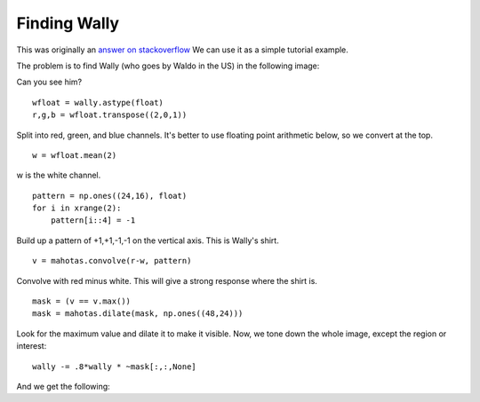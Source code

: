 =============
Finding Wally
=============

This was originally an `answer on stackoverflow <http://stackoverflow.com/questions/8849869/how-do-i-find-wally-with-python>`__ We can use it as a simple tutorial example.

The problem is to find Wally (who goes by Waldo in the US) in the following
image:

.. plot::
    :context:
    :include-source:

    from pylab import imshow, show
    import mahotas
    wally = mahotas.imread('../../mahotas/demos/data/DepartmentStore.jpg')
    imshow(wally)
    show()

Can you see him?

::

    wfloat = wally.astype(float)
    r,g,b = wfloat.transpose((2,0,1))

Split into red, green, and blue channels. It's better to use floating point
arithmetic below, so we convert at the top.

::

    w = wfloat.mean(2)

w is the white channel.

::

    pattern = np.ones((24,16), float)
    for i in xrange(2):
        pattern[i::4] = -1
Build up a pattern of +1,+1,-1,-1 on the vertical axis. This is Wally's shirt.

::

    v = mahotas.convolve(r-w, pattern)

Convolve with red minus white. This will give a strong response where the shirt
is.

:: 

    mask = (v == v.max())
    mask = mahotas.dilate(mask, np.ones((48,24)))

Look for the maximum value and dilate it to make it visible. Now, we tone down
the whole image, except the region or interest::

    wally -= .8*wally * ~mask[:,:,None]

And we get the following:

.. plot::
    :context:
    :include-source:

    wfloat = wally.astype(float)
    r,g,b = wfloat.transpose((2,0,1))
    w = wfloat.mean(2)
    pattern = np.ones((24,16), float)
    for i in xrange(2):
        pattern[i::4] = -1
    v = mahotas.convolve(r-w, pattern)
    mask = (v == v.max())
    mask = mahotas.dilate(mask, np.ones((48,24)))
    wally -= .8*wally * ~mask[:,:,None]
    imshow(wally)
    show()

